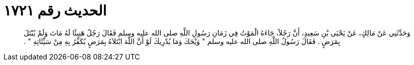 
= الحديث رقم ١٧٢١

[quote.hadith]
وَحَدَّثَنِي عَنْ مَالِكٍ، عَنْ يَحْيَى بْنِ سَعِيدٍ، أَنَّ رَجُلاً، جَاءَهُ الْمَوْتُ فِي زَمَانِ رَسُولِ اللَّهِ صلى الله عليه وسلم فَقَالَ رَجُلٌ هَنِيئًا لَهُ مَاتَ وَلَمْ يُبْتَلَ بِمَرَضٍ ‏.‏ فَقَالَ رَسُولُ اللَّهِ صلى الله عليه وسلم ‏"‏ وَيْحَكَ وَمَا يُدْرِيكَ لَوْ أَنَّ اللَّهَ ابْتَلاَهُ بِمَرَضٍ يُكَفِّرُ بِهِ مِنْ سَيِّئَاتِهِ ‏"‏ ‏.‏